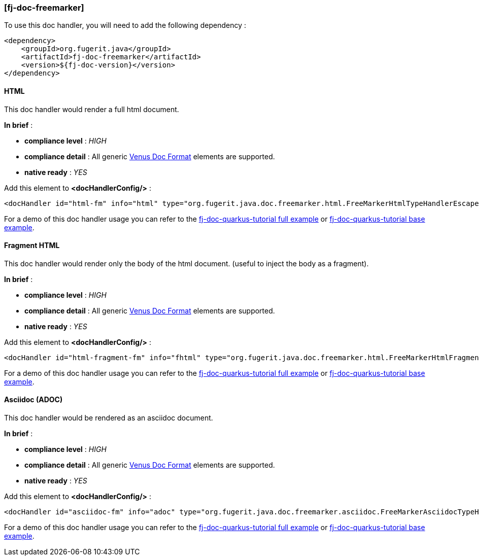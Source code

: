 <<<
[#doc-handler-freemarker]
=== [fj-doc-freemarker]

To use this doc handler, you will need to add the following dependency :

[source,xml]
----
<dependency>
    <groupId>org.fugerit.java</groupId>
    <artifactId>fj-doc-freemarker</artifactId>
    <version>${fj-doc-version}</version>
</dependency>
----

[#doc-handler-freemarker-html]
==== HTML

This doc handler would render a full html document.

*In brief* :

- *compliance level* : _HIGH_
- *compliance detail* : All generic xref:#doc-format-entry-point[Venus Doc Format] elements are supported.
- *native ready* : _YES_

Add this element to *<docHandlerConfig/>* :

[source,xml]
----
<docHandler id="html-fm" info="html" type="org.fugerit.java.doc.freemarker.html.FreeMarkerHtmlTypeHandlerEscapeUTF8" />
----

For a demo of this doc handler usage you can refer to the link:https://github.com/fugerit-org/fj-doc-quarkus-tutorial[fj-doc-quarkus-tutorial full example] or link:https://github.com/fugerit-org/fj-doc-quarkus-tutorial/tree/base-freemarker[fj-doc-quarkus-tutorial base example].

[#doc-handler-freemarker-fragment-html]
==== Fragment HTML

This doc handler would render only the body of the html document.
(useful to inject the body as a fragment).

*In brief* :

- *compliance level* : _HIGH_
- *compliance detail* : All generic xref:#doc-format-entry-point[Venus Doc Format] elements are supported.
- *native ready* : _YES_

Add this element to *<docHandlerConfig/>* :

[source,xml]
----
<docHandler id="html-fragment-fm" info="fhtml" type="org.fugerit.java.doc.freemarker.html.FreeMarkerHtmlFragmentTypeHandlerEscapeUTF8" />
----

For a demo of this doc handler usage you can refer to the link:https://github.com/fugerit-org/fj-doc-quarkus-tutorial[fj-doc-quarkus-tutorial full example] or link:https://github.com/fugerit-org/fj-doc-quarkus-tutorial/tree/base-freemarker[fj-doc-quarkus-tutorial base example].

[#doc-handler-freemarker-asciidoc]
==== Asciidoc (ADOC)

This doc handler would be rendered as an asciidoc document.

*In brief* :

- *compliance level* : _HIGH_
- *compliance detail* : All generic xref:#doc-format-entry-point[Venus Doc Format] elements are supported.
- *native ready* : _YES_

Add this element to *<docHandlerConfig/>* :

[source,xml]
----
<docHandler id="asciidoc-fm" info="adoc" type="org.fugerit.java.doc.freemarker.asciidoc.FreeMarkerAsciidocTypeHandlerUTF8" />
----

For a demo of this doc handler usage you can refer to the link:https://github.com/fugerit-org/fj-doc-quarkus-tutorial[fj-doc-quarkus-tutorial full example] or link:https://github.com/fugerit-org/fj-doc-quarkus-tutorial/tree/base-freemarker[fj-doc-quarkus-tutorial base example].